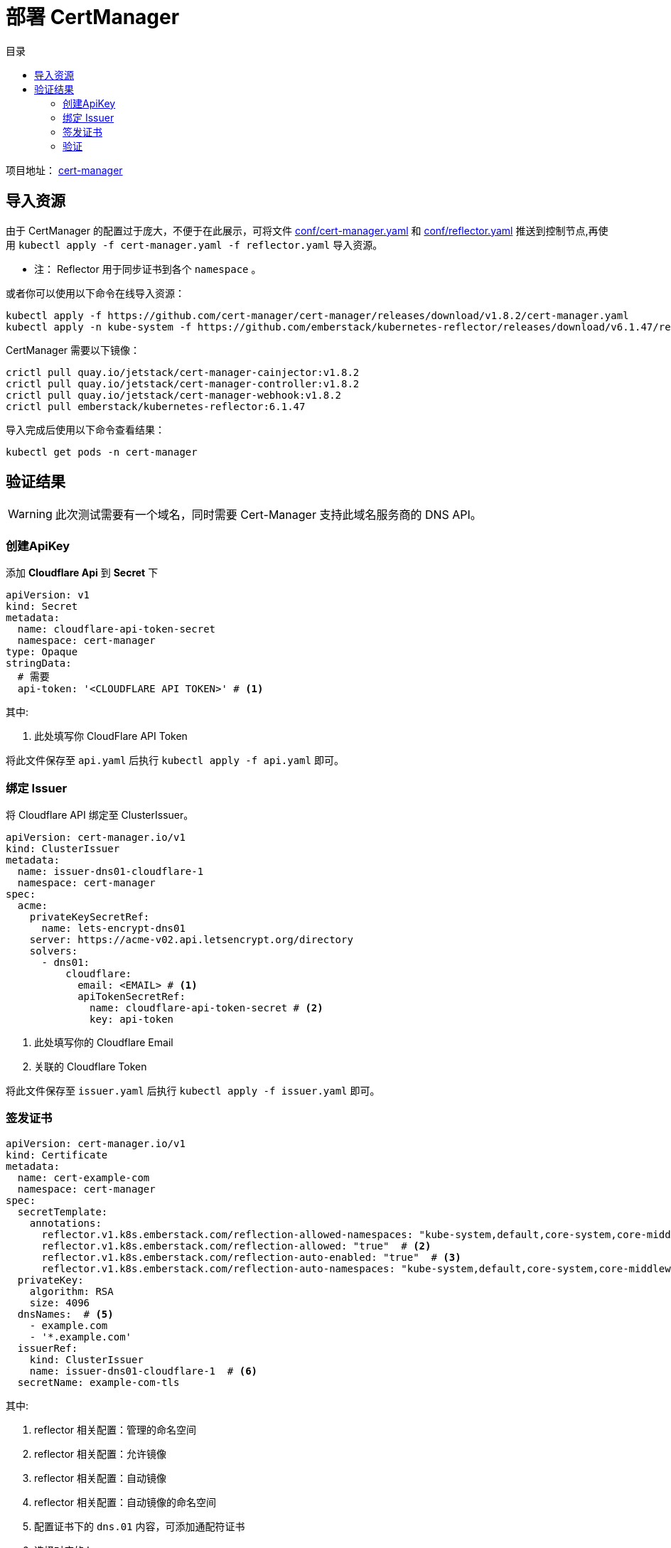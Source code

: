 = 部署 CertManager
:experimental:
:icons: font
:toc: right
:toc-title: 目录
:toclevels: 4
:source-highlighter: rouge
:project-home: https://cert-manager.io

项目地址： link:{project-home}[cert-manager]

== 导入资源

由于 CertManager 的配置过于庞大，不便于在此展示，可将文件 link:conf/00-cert-manager.yaml[conf/cert-manager.yaml] 和 link:conf/01-reflector.yaml[conf/reflector.yaml] 推送到控制节点,再使用 `kubectl apply -f cert-manager.yaml -f reflector.yaml` 导入资源。

* 注： Reflector 用于同步证书到各个 `namespace` 。

或者你可以使用以下命令在线导入资源：

[source%linenums,bash]
----
kubectl apply -f https://github.com/cert-manager/cert-manager/releases/download/v1.8.2/cert-manager.yaml
kubectl apply -n kube-system -f https://github.com/emberstack/kubernetes-reflector/releases/download/v6.1.47/reflector.yaml
----

CertManager 需要以下镜像：

[source%linenums,bash]
----
crictl pull quay.io/jetstack/cert-manager-cainjector:v1.8.2
crictl pull quay.io/jetstack/cert-manager-controller:v1.8.2
crictl pull quay.io/jetstack/cert-manager-webhook:v1.8.2
crictl pull emberstack/kubernetes-reflector:6.1.47
----

导入完成后使用以下命令查看结果：

[source%linenums,bash]
----
kubectl get pods -n cert-manager
----

== 验证结果

WARNING: 此次测试需要有一个域名，同时需要 Cert-Manager 支持此域名服务商的 DNS API。

=== 创建ApiKey

添加 *Cloudflare Api* 到 *Secret* 下

[source%linenums,yaml]
----
apiVersion: v1
kind: Secret
metadata:
  name: cloudflare-api-token-secret
  namespace: cert-manager
type: Opaque
stringData:
  # 需要
  api-token: '<CLOUDFLARE API TOKEN>' # <1>
----

.其中:
<1> 此处填写你 CloudFlare API Token

将此文件保存至 `api.yaml` 后执行 `kubectl apply -f api.yaml` 即可。

=== 绑定 Issuer

将 Cloudflare API 绑定至 ClusterIssuer。

[source%linenums,yaml]
----
apiVersion: cert-manager.io/v1
kind: ClusterIssuer
metadata:
  name: issuer-dns01-cloudflare-1
  namespace: cert-manager
spec:
  acme:
    privateKeySecretRef:
      name: lets-encrypt-dns01
    server: https://acme-v02.api.letsencrypt.org/directory
    solvers:
      - dns01:
          cloudflare:
            email: <EMAIL> # <1>
            apiTokenSecretRef:
              name: cloudflare-api-token-secret # <2>
              key: api-token
----

<1> 此处填写你的 Cloudflare Email
<2> 关联的 Cloudflare Token

将此文件保存至 `issuer.yaml` 后执行 `kubectl apply -f issuer.yaml` 即可。

=== 签发证书

[source%linenums,yaml]
----
apiVersion: cert-manager.io/v1
kind: Certificate
metadata:
  name: cert-example-com
  namespace: cert-manager
spec:
  secretTemplate:
    annotations:
      reflector.v1.k8s.emberstack.com/reflection-allowed-namespaces: "kube-system,default,core-system,core-middleware,core-app,share-app,monitor-app" # <1>
      reflector.v1.k8s.emberstack.com/reflection-allowed: "true"  # <2>
      reflector.v1.k8s.emberstack.com/reflection-auto-enabled: "true"  # <3>
      reflector.v1.k8s.emberstack.com/reflection-auto-namespaces: "kube-system,default,core-system,core-middleware,core-app,share-app,monitor-app"  # <4>
  privateKey:
    algorithm: RSA
    size: 4096
  dnsNames:  # <5>
    - example.com
    - '*.example.com'
  issuerRef:
    kind: ClusterIssuer
    name: issuer-dns01-cloudflare-1  # <6>
  secretName: example-com-tls
----

.其中:
<1> reflector 相关配置：管理的命名空间
<2> reflector 相关配置：允许镜像
<3> reflector 相关配置：自动镜像
<4> reflector 相关配置：自动镜像的命名空间
<5> 配置证书下的 `dns.01` 内容，可添加通配符证书
<6> 选择对应的 Issuer

=== 验证

执行以下命令，查看对应证书的签发状态

[source%linenums,bash]
----
# 查看证书签发状态
kubectl get certificate -n cert-manager
----

如果 `READY` 项为 `True`，则表明证书签发成功。

[source%linenums,text]
----
NAME               READY   SECRET                 AGE
cert-example-com   True    example-com-tls        18h
----

WARNING: 注意，需要填充的内容必须真实有效

